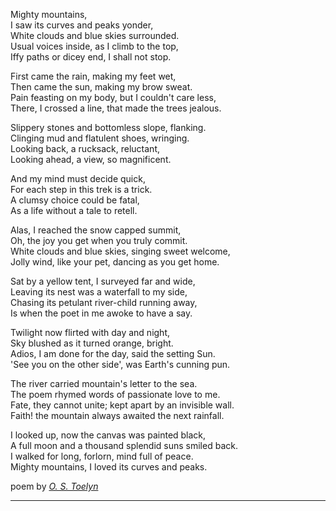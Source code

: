 #+BEGIN_COMMENT
.. title: Mighty Mountains
.. slug: mighty-mountains
.. date: 2020-01-27 01:57:15 UTC+05:30
.. tags: poem
.. category: English
.. link: 
.. description: 
.. type: text
#+END_COMMENT

#+OPTIONS: \n:t

Mighty mountains,
I saw its curves and peaks yonder,
White clouds and blue skies surrounded.
Usual voices inside, as I climb to the top,
Iffy paths or dicey end, I shall not stop.

First came the rain, making my feet wet,
Then came the sun, making my brow sweat.
Pain feasting on my body, but I couldn't care less,
There, I crossed a line, that made the trees jealous.

Slippery stones and bottomless slope, flanking.
Clinging mud and flatulent shoes, wringing.
Looking back, a rucksack, reluctant,
Looking ahead, a view, so magnificent.

And my mind must decide quick,
For each step in this trek is a trick.
A clumsy choice could be fatal,
As a life without a tale to retell.

Alas, I reached the snow capped summit,
Oh, the joy you get when you truly commit.
White clouds and blue skies, singing sweet welcome,
Jolly wind, like your pet, dancing as you get home.

Sat by a yellow tent, I surveyed far and wide,
Leaving its nest was a waterfall to my side,
Chasing its petulant river-child running away,
Is when the poet in me awoke to have a say.

Twilight now flirted with day and night,
Sky blushed as it turned orange, bright.
Adios, I am done for the day, said the setting Sun.
'See you on the other side', was Earth's cunning pun.

The river carried mountain's letter to the sea.
The poem rhymed words of passionate love to me.
Fate, they cannot unite; kept apart by an invisible wall.
Faith! the mountain always awaited the next rainfall.

I looked up, now the canvas was painted black,
A full moon and a thousand splendid suns smiled back.
I walked for long, forlorn, mind full of peace.
Mighty mountains, I loved its curves and peaks.



poem by _/O. S. Toelyn/_
--------------------------------------------------
